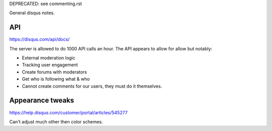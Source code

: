 DEPRECATED: see commenting.rst

General disqus notes.

API
===

https://disqus.com/api/docs/

The server is allowed to do 1000 API calls an hour.
The API appears to allow for allow but notably:

* External moderation logic
* Tracking user engagement
* Create forums with moderators
* Get who is following what & who
* Cannot create comments for our users, they must do it themselves.


Appearance tweaks
=================

https://help.disqus.com/customer/portal/articles/545277

Can't adjust much other then color schemes.
